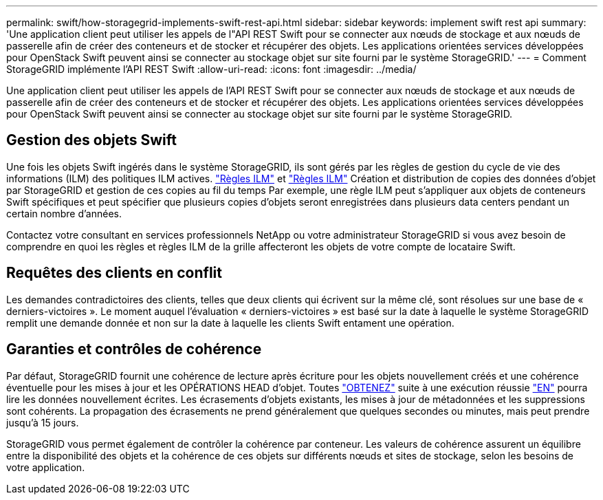 ---
permalink: swift/how-storagegrid-implements-swift-rest-api.html 
sidebar: sidebar 
keywords: implement swift rest api 
summary: 'Une application client peut utiliser les appels de l"API REST Swift pour se connecter aux nœuds de stockage et aux nœuds de passerelle afin de créer des conteneurs et de stocker et récupérer des objets. Les applications orientées services développées pour OpenStack Swift peuvent ainsi se connecter au stockage objet sur site fourni par le système StorageGRID.' 
---
= Comment StorageGRID implémente l'API REST Swift
:allow-uri-read: 
:icons: font
:imagesdir: ../media/


[role="lead"]
Une application client peut utiliser les appels de l'API REST Swift pour se connecter aux nœuds de stockage et aux nœuds de passerelle afin de créer des conteneurs et de stocker et récupérer des objets. Les applications orientées services développées pour OpenStack Swift peuvent ainsi se connecter au stockage objet sur site fourni par le système StorageGRID.



== Gestion des objets Swift

Une fois les objets Swift ingérés dans le système StorageGRID, ils sont gérés par les règles de gestion du cycle de vie des informations (ILM) des politiques ILM actives. link:../ilm/what-ilm-rule-is.html["Règles ILM"] et link:../ilm/creating-ilm-policy.html["Règles ILM"] Création et distribution de copies des données d'objet par StorageGRID et gestion de ces copies au fil du temps Par exemple, une règle ILM peut s'appliquer aux objets de conteneurs Swift spécifiques et peut spécifier que plusieurs copies d'objets seront enregistrées dans plusieurs data centers pendant un certain nombre d'années.

Contactez votre consultant en services professionnels NetApp ou votre administrateur StorageGRID si vous avez besoin de comprendre en quoi les règles et règles ILM de la grille affecteront les objets de votre compte de locataire Swift.



== Requêtes des clients en conflit

Les demandes contradictoires des clients, telles que deux clients qui écrivent sur la même clé, sont résolues sur une base de « derniers-victoires ». Le moment auquel l'évaluation « derniers-victoires » est basé sur la date à laquelle le système StorageGRID remplit une demande donnée et non sur la date à laquelle les clients Swift entament une opération.



== Garanties et contrôles de cohérence

Par défaut, StorageGRID fournit une cohérence de lecture après écriture pour les objets nouvellement créés et une cohérence éventuelle pour les mises à jour et les OPÉRATIONS HEAD d'objet. Toutes link:get-container-consistency-request.html["OBTENEZ"] suite à une exécution réussie link:put-container-consistency-request.html["EN"] pourra lire les données nouvellement écrites. Les écrasements d'objets existants, les mises à jour de métadonnées et les suppressions sont cohérents. La propagation des écrasements ne prend généralement que quelques secondes ou minutes, mais peut prendre jusqu'à 15 jours.

StorageGRID vous permet également de contrôler la cohérence par conteneur. Les valeurs de cohérence assurent un équilibre entre la disponibilité des objets et la cohérence de ces objets sur différents nœuds et sites de stockage, selon les besoins de votre application.
